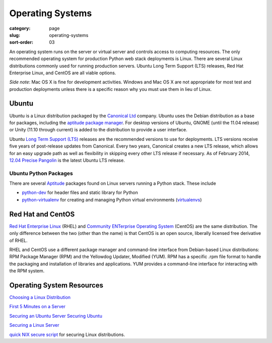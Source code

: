 =================
Operating Systems
=================

:category: page
:slug: operating-systems
:sort-order: 03

An operating system runs on the server or virtual server and controls access 
to computing resources. The only recommended operating system for 
production Python web stack deployments is Linux. There are several 
Linux distributions commonly used for running production servers. Ubuntu 
Long Term Support (LTS) releases, Red Hat Enterprise Linux, and CentOS are 
all viable options. 

*Side note*: Mac OS X is fine for development activities. Windows and Mac 
OS X are not appropriate for most test and production deployments unless
there is a specific reason why you must use them in lieu of Linux.

------
Ubuntu
------
Ubuntu is a Linux distribution packaged by the 
`Canonical Ltd <http://www.canonical.com/>`_ company. Ubuntu uses the
Debian distribution as a base for packages, including the `aptitude package
manager <http://wiki.debian.org/Apt>`_. For desktop versions of Ubuntu, 
GNOME (until the 11.04 release) or Unity (11.10 through current)
is added to the distribution to provide a user interface.

Ubuntu `Long Term Support (LTS) <https://wiki.ubuntu.com/LTS>`_ releases
are the recommended versions to use for deployments. LTS versions receive
five years of post-release updates from Canonical. Every two years, Canonical 
creates a new LTS release, which allows for an easy upgrade path as well 
as flexibility in skipping every other LTS release if necessary. As of
February 2014, 
`12.04 Precise Pangolin <http://releases.ubuntu.com/precise/>`_ 
is the latest Ubuntu LTS release.


Ubuntu Python Packages
======================
There are several 
`Aptitude <https://help.ubuntu.com/12.04/serverguide/aptitude.html>`_ 
packages found on Linux servers running a Python stack. These include

* `python-dev <http://packages.ubuntu.com/precise/python-dev>`_ for header
  files and static library for Python

* `python-virtualenv <http://packages.ubuntu.com/precise/python-virtualenv>`_
  for creating and managing Python virtual environments 
  (`virtualenvs <http://www.virtualenv.org/en/latest/>`_)



------------------
Red Hat and CentOS
------------------
`Red Hat Enterprise Linux <http://www.redhat.com/products/enterprise-linux/>`_ 
(RHEL) and `Community ENTerprise Operating System <http://www.centos.org/>`_ 
(CentOS) are the same distribution. The only difference between the two 
(other than the name) is that CentOS is an open source, liberally 
licensed free derivative of RHEL.

RHEL and CentOS use a different package manager and command-line interface 
from Debian-based Linux distributions: RPM Package Manager (RPM) and the 
Yellowdog Updater, Modified (YUM). RPM has a specific .rpm file format
to handle the packaging and installation of libraries and applications. YUM
provides a command-line interface for interacting with the RPM system.


--------------------------
Operating System Resources
--------------------------
`Choosing a Linux Distribution <http://www.rackspace.com/knowledge_center/article/choosing-a-linux-distribution>`_

`First 5 Minutes on a Server <http://plusbryan.com/my-first-5-minutes-on-a-server-or-essential-security-for-linux-servers>`_

`Securing an Ubuntu Server <http://www.andrewault.net/2010/05/17/securing-an-ubuntu-server/>`_
`Securing Ubuntu <http://joshrendek.com/2013/01/securing-ubuntu/>`_

`Securing a Linux Server <http://spenserj.com/blog/2013/07/15/securing-a-linux-server/>`_

`quick NIX secure script <https://github.com/marshyski/quick-secure>`_ for
securing Linux distributions.

